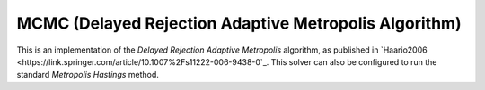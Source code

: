 ********************************************************
MCMC (Delayed Rejection Adaptive Metropolis Algorithm)
********************************************************

This is an implementation of the *Delayed Rejection Adaptive Metropolis* algorithm,
as published in `Haario2006 <https://link.springer.com/article/10.1007%2Fs11222-006-9438-0`_.
This solver can also be configured to run the standard *Metropolis Hastings* method.

